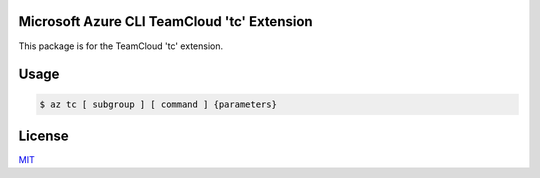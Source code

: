 Microsoft Azure CLI TeamCloud 'tc' Extension
==========================================

This package is for the TeamCloud 'tc' extension.

Usage
=====
.. code-block:: console

    $ az tc [ subgroup ] [ command ] {parameters}

License
=======

`MIT <https://github.com/microsoft/TeamCloud/blob/main/LICENSE>`__
